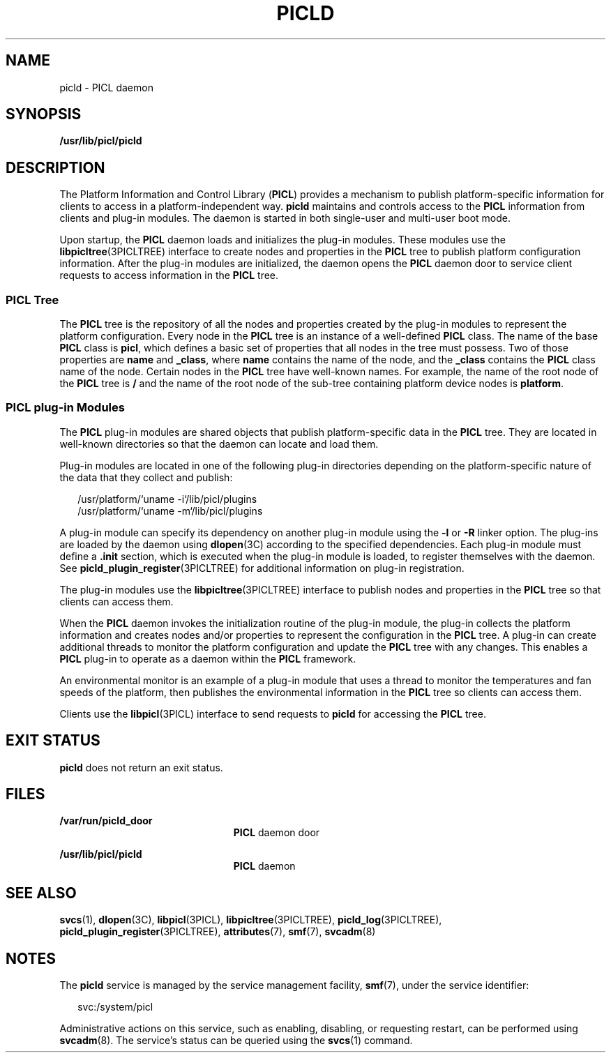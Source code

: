 '\" te
.\" Copyright (c) 2004, Sun Microsystems, Inc. All Rights Reserved.
.\" The contents of this file are subject to the terms of the Common Development and Distribution License (the "License").  You may not use this file except in compliance with the License.
.\" You can obtain a copy of the license at usr/src/OPENSOLARIS.LICENSE or http://www.opensolaris.org/os/licensing.  See the License for the specific language governing permissions and limitations under the License.
.\" When distributing Covered Code, include this CDDL HEADER in each file and include the License file at usr/src/OPENSOLARIS.LICENSE.  If applicable, add the following below this CDDL HEADER, with the fields enclosed by brackets "[]" replaced with your own identifying information: Portions Copyright [yyyy] [name of copyright owner]
.TH PICLD 8 "May 16, 2020"
.SH NAME
picld \- PICL daemon
.SH SYNOPSIS
.nf
\fB/usr/lib/picl/picld\fR
.fi

.SH DESCRIPTION
The Platform Information and Control Library (\fBPICL\fR) provides a mechanism
to publish platform-specific information for clients to access in a
platform-independent way. \fBpicld\fR maintains and controls access to the
\fBPICL\fR information from clients and plug-in modules. The daemon is started
in both single-user and multi-user boot mode.
.sp
.LP
Upon startup, the \fBPICL\fR daemon loads and initializes the plug-in modules.
These modules use the \fBlibpicltree\fR(3PICLTREE) interface to create nodes
and properties in the \fBPICL\fR tree to publish platform configuration
information. After the plug-in modules are initialized, the daemon opens the
\fBPICL\fR daemon door to service client requests to access information in the
\fBPICL\fR tree.
.SS "PICL Tree"
The \fBPICL\fR tree is the repository of all the nodes and properties created
by the plug-in modules to represent the platform configuration. Every node in
the \fBPICL\fR tree is an instance of a well-defined \fBPICL\fR class. The name
of the base \fBPICL\fR class is \fBpicl\fR, which defines a basic set of
properties that all nodes in the tree must possess. Two of those properties are
\fBname\fR and \fB_class\fR, where \fBname\fR contains the name of the node,
and the \fB_class\fR contains the \fBPICL\fR class name of the node. Certain
nodes in the \fBPICL\fR tree have well-known names. For example, the name of
the root node of the \fBPICL\fR tree is \fB/\fR and the name of the root node
of the sub-tree containing platform device nodes is \fBplatform\fR.
.SS "PICL plug-in Modules"
The \fBPICL\fR plug-in modules are shared objects that publish
platform-specific data in the \fBPICL\fR tree. They are located in well-known
directories so that the daemon can locate and load them.
.sp
.LP
Plug-in modules are located in one of the following plug-in directories
depending on the platform-specific nature of the data that they collect and
publish:
.sp
.in +2
.nf
/usr/platform/`uname -i`/lib/picl/plugins
/usr/platform/`uname -m`/lib/picl/plugins
.fi
.in -2
.sp

.sp
.LP
A plug-in module can specify its dependency on another plug-in module using the
\fB-l\fR or \fB-R\fR linker option. The plug-ins are loaded by the daemon using
\fBdlopen\fR(3C) according to the specified dependencies. Each plug-in module
must define a \fB\&.init\fR section, which is executed when the plug-in module
is loaded, to register themselves with the daemon. See
\fBpicld_plugin_register\fR(3PICLTREE) for additional information on plug-in
registration.
.sp
.LP
The plug-in modules use the \fBlibpicltree\fR(3PICLTREE) interface to publish
nodes and properties in the \fBPICL\fR tree so that clients can access them.
.sp
.LP
When the \fBPICL\fR daemon invokes the initialization routine of the plug-in
module, the plug-in collects the platform information and creates nodes and/or
properties to represent the configuration in the \fBPICL\fR tree. A plug-in can
create additional threads to monitor the platform configuration and update the
\fBPICL\fR tree with any changes. This enables a \fBPICL\fR plug-in to operate
as a daemon within the \fBPICL\fR framework.
.sp
.LP
An environmental monitor is an example of a plug-in module that uses a thread
to monitor the temperatures and fan speeds of the platform, then publishes the
environmental information in the \fBPICL\fR tree so clients can access them.
.sp
.LP
Clients use the \fBlibpicl\fR(3PICL) interface to send requests to \fBpicld\fR
for accessing the \fBPICL\fR tree.
.SH EXIT STATUS
\fBpicld\fR does not return an exit status.
.SH FILES
.ne 2
.na
\fB\fB/var/run/picld_door\fR\fR
.ad
.RS 23n
\fBPICL\fR daemon door
.RE

.sp
.ne 2
.na
\fB\fB/usr/lib/picl/picld\fR\fR
.ad
.RS 23n
\fBPICL\fR daemon
.RE

.SH SEE ALSO
\fBsvcs\fR(1),
\fBdlopen\fR(3C),
\fBlibpicl\fR(3PICL),
\fBlibpicltree\fR(3PICLTREE),
\fBpicld_log\fR(3PICLTREE),
\fBpicld_plugin_register\fR(3PICLTREE),
\fBattributes\fR(7),
\fBsmf\fR(7),
\fBsvcadm\fR(8)
.SH NOTES
The \fBpicld\fR service is managed by the service management facility,
\fBsmf\fR(7), under the service identifier:
.sp
.in +2
.nf
svc:/system/picl
.fi
.in -2
.sp

.sp
.LP
Administrative actions on this service, such as enabling, disabling, or
requesting restart, can be performed using \fBsvcadm\fR(8). The service's
status can be queried using the \fBsvcs\fR(1) command.
